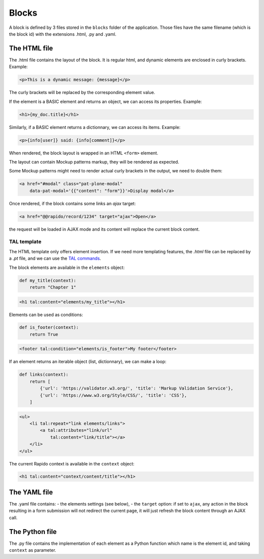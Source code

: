 Blocks
======

A block is defined by 3 files stored in the ``blocks`` folder of the
application.
Those files have the same filename (which is the block id) with the extensions
.html, .py and .yaml.

The HTML file
-------------

The .html file contains the layout of the block. It is regular html, and dynamic
elements are enclosed in curly brackets. Example:

.. code-block:: html

    <p>This is a dynamic message: {message}</p>

The curly brackets will be replaced by the corresponding element value.

If the element is a BASIC element and returns an object, we can access its
properties. Example:

.. code-block:: html

    <h1>{my_doc.title}</h1>

Similarly, if a BASIC element returns a dictionnary, we can access its items.
Example:

.. code-block:: html

    <p>{info[user]} said: {info[comment]}</p>

When rendered, the block layout is wrapped in an HTML ``<form>`` element.

The layout can contain Mockup patterns markup, they will be rendered as
expected.

Some Mockup patterns might need to render actual curly brackets in the output,
we need to double them:

.. code-block:: html

    <a href="#modal" class="pat-plone-modal"
        data-pat-modal='{{"content": "form"}}'>Display modal</a>

Once rendered, if the block contains some links an `ajax` target:

.. code-block:: html

    <a href="@@rapido/record/1234" target="ajax">Open</a>

the request will be loaded in AJAX mode and its content will replace the current
block content.

TAL template
^^^^^^^^^^^^

The HTML template only offers element insertion. If we need more templating
features, the `.html` file can be replaced by a `.pt` file, and we can use the
`TAL commands <http://www.owlfish.com/software/simpleTAL/tal-guide.html>`_.

The block elements are available in the ``elements`` object:

.. code-block:: python

    def my_title(context):
        return "Chapter 1"

.. code-block:: html

    <h1 tal:content="elements/my_title"></h1>

Elements can be used as conditions:

.. code-block:: python

    def is_footer(context):
        return True

.. code-block:: html

    <footer tal:condition="elements/is_footer">My footer</footer>

If an element returns an iterable object (list, dictionnary), we can make a loop:

.. code-block:: python

    def links(context):
        return [
            {'url': 'https://validator.w3.org/', 'title': 'Markup Validation Service'},
            {'url': 'https://www.w3.org/Style/CSS/', 'title': 'CSS'},
        ]

.. code-block:: html

    <ul>
        <li tal:repeat="link elements/links">
            <a tal:attributes="link/url"
                tal:content="link/title"></a>
        </li>
    </ul>

The current Rapido context is available in the ``context`` object:

.. code-block:: html

    <h1 tal:content="context/content/title"></h1>

The YAML file
-------------

The .yaml file contains:
- the elements settings (see below),
- the ``target`` option: if set to ``ajax``, any action in the block resulting in a
form submission will not redirect the current page, it will just refresh the 
block content through an AJAX call.

The Python file
---------------

The .py file contains the implementation of each element as a Python function
which name is the element id, and taking ``context`` as parameter.